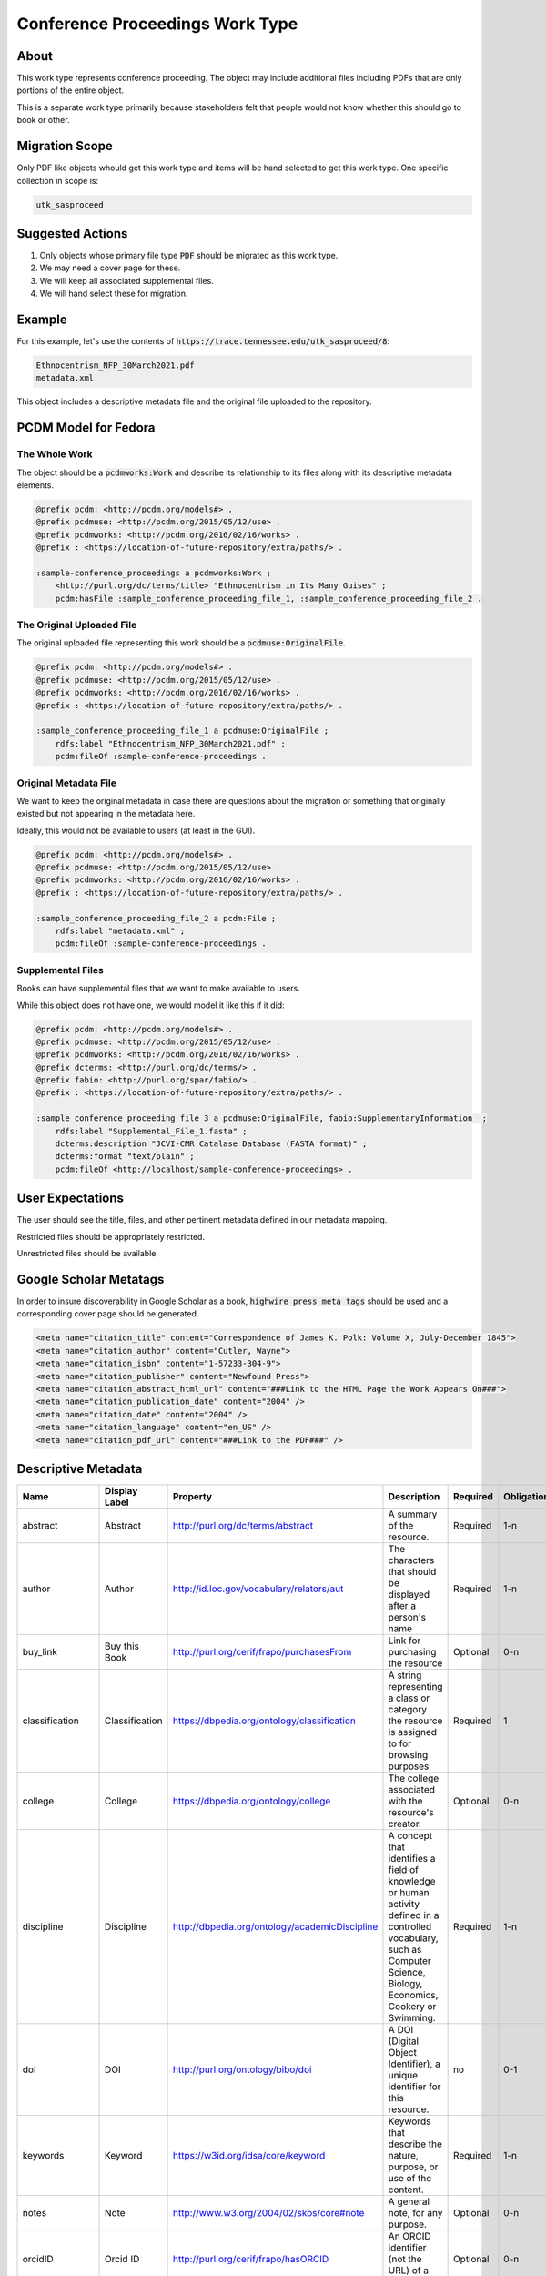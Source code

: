 Conference Proceedings Work Type
================================

About
-----

This work type represents conference proceeding.  The object may include additional files including PDFs that are only
portions of the entire object.

This is a separate work type primarily because stakeholders felt that people would not know whether this should go to
book or other.

Migration Scope
---------------

Only PDF like objects whould get this work type and items will be hand selected to get this work type. One specific collection
in scope is:

.. code-block:: text

    utk_sasproceed

Suggested Actions
-----------------

1. Only objects whose primary file type :code:`PDF` should be migrated as this work type.
2. We may need a cover page for these.
3. We will keep all associated supplemental files.
4. We will hand select these for migration.

Example
-------

For this example, let's use the contents of :code:`https://trace.tennessee.edu/utk_sasproceed/8`:

.. code-block:: text

    Ethnocentrism_NFP_30March2021.pdf
    metadata.xml


This object includes a descriptive metadata file and the original file uploaded to the repository.

PCDM Model for Fedora
---------------------

==============
The Whole Work
==============

The object should be a :code:`pcdmworks:Work` and describe its relationship to its files along with its descriptive
metadata elements.


.. code-block:: turtle

    @prefix pcdm: <http://pcdm.org/models#> .
    @prefix pcdmuse: <http://pcdm.org/2015/05/12/use> .
    @prefix pcdmworks: <http://pcdm.org/2016/02/16/works> .
    @prefix : <https://location-of-future-repository/extra/paths/> .

    :sample-conference_proceedings a pcdmworks:Work ;
        <http://purl.org/dc/terms/title> "Ethnocentrism in Its Many Guises" ;
        pcdm:hasFile :sample_conference_proceeding_file_1, :sample_conference_proceeding_file_2 .

==========================
The Original Uploaded File
==========================

The original uploaded file representing this work should be a :code:`pcdmuse:OriginalFile`.

.. code-block:: turtle

    @prefix pcdm: <http://pcdm.org/models#> .
    @prefix pcdmuse: <http://pcdm.org/2015/05/12/use> .
    @prefix pcdmworks: <http://pcdm.org/2016/02/16/works> .
    @prefix : <https://location-of-future-repository/extra/paths/> .

    :sample_conference_proceeding_file_1 a pcdmuse:OriginalFile ;
        rdfs:label "Ethnocentrism_NFP_30March2021.pdf" ;
        pcdm:fileOf :sample-conference-proceedings .

======================
Original Metadata File
======================

We want to keep the original metadata in case there are questions about the migration or something that originally existed
but not appearing in the metadata here.

Ideally, this would not be available to users (at least in the GUI).

.. code-block:: turtle

    @prefix pcdm: <http://pcdm.org/models#> .
    @prefix pcdmuse: <http://pcdm.org/2015/05/12/use> .
    @prefix pcdmworks: <http://pcdm.org/2016/02/16/works> .
    @prefix : <https://location-of-future-repository/extra/paths/> .

    :sample_conference_proceeding_file_2 a pcdm:File ;
        rdfs:label "metadata.xml" ;
        pcdm:fileOf :sample-conference-proceedings .

==================
Supplemental Files
==================

Books can have supplemental files that we want to make available to users.

While this object does not have one, we would model it like this if it did:

.. code-block:: turtle

    @prefix pcdm: <http://pcdm.org/models#> .
    @prefix pcdmuse: <http://pcdm.org/2015/05/12/use> .
    @prefix pcdmworks: <http://pcdm.org/2016/02/16/works> .
    @prefix dcterms: <http://purl.org/dc/terms/> .
    @prefix fabio: <http://purl.org/spar/fabio/> .
    @prefix : <https://location-of-future-repository/extra/paths/> .

    :sample_conference_proceeding_file_3 a pcdmuse:OriginalFile, fabio:SupplementaryInformation  ;
        rdfs:label "Supplemental_File_1.fasta" ;
        dcterms:description "JCVI-CMR Catalase Database (FASTA format)" ;
        dcterms:format "text/plain" ;
        pcdm:fileOf <http://localhost/sample-conference-proceedings> .


User Expectations
-----------------

The user should see the title, files, and other pertinent metadata defined in our metadata mapping.

Restricted files should be appropriately restricted.

Unrestricted files should be available.

.. image:: ../images/book_work_type.png
    :width: 600
    :Alt: Wireframe of a Sample Technical Report

Google Scholar Metatags
-----------------------

In order to insure discoverability in Google Scholar as a book, :code:`highwire press meta tags` should be
used and a corresponding cover page should be generated.

.. code-block:: xml

    <meta name="citation_title" content="Correspondence of James K. Polk: Volume X, July-December 1845">
    <meta name="citation_author" content="Cutler, Wayne">
    <meta name="citation_isbn" content="1-57233-304-9">
    <meta name="citation_publisher" content="Newfound Press">
    <meta name="citation_abstract_html_url" content="###Link to the HTML Page the Work Appears On###">
    <meta name="citation_publication_date" content="2004" />
    <meta name="citation_date" content="2004" />
    <meta name="citation_language" content="en_US" />
    <meta name="citation_pdf_url" content="###Link to the PDF###" />

Descriptive Metadata
--------------------

+------------------+------------------+------------------------------------------------+-------------------------------------------------------------------------------------------------------------------------------------------------------------------------+----------+------------+------------+-----------+---------------+------------------------------------------------------------------------------------+-----------+------------------------------------------+
| Name             | Display Label    | Property                                       | Description                                                                                                                                                             | Required | Obligation | Admin only | Facetable | Brief Results | Vocab                                                                              | Syntax    | Metatags                                 |
+==================+==================+================================================+=========================================================================================================================================================================+==========+============+============+===========+===============+====================================================================================+===========+==========================================+
| abstract         | Abstract         | http://purl.org/dc/terms/abstract              | A summary of the resource.                                                                                                                                              | Required | 1-n        | no         | no        | yes           | none                                                                               |           | citation_abstract, dcterms_abstract      |
+------------------+------------------+------------------------------------------------+-------------------------------------------------------------------------------------------------------------------------------------------------------------------------+----------+------------+------------+-----------+---------------+------------------------------------------------------------------------------------+-----------+------------------------------------------+
| author           | Author           | http://id.loc.gov/vocabulary/relators/aut      | The characters that should be displayed after a person's name                                                                                                           | Required | 1-n        | no         | yes       | yes           |                                                                                    |           | citation_author                          |
+------------------+------------------+------------------------------------------------+-------------------------------------------------------------------------------------------------------------------------------------------------------------------------+----------+------------+------------+-----------+---------------+------------------------------------------------------------------------------------+-----------+------------------------------------------+
| buy_link         | Buy this Book    | http://purl.org/cerif/frapo/purchasesFrom      | Link for purchasing the resource                                                                                                                                        | Optional | 0-n        | no         | no        | no            | none                                                                               | URI       |                                          |
+------------------+------------------+------------------------------------------------+-------------------------------------------------------------------------------------------------------------------------------------------------------------------------+----------+------------+------------+-----------+---------------+------------------------------------------------------------------------------------+-----------+------------------------------------------+
| classification   | Classification   | https://dbpedia.org/ontology/classification    | A string representing a class or category the resource is assigned to for browsing purposes                                                                             | Required | 1          | no         | yes       | no            | local                                                                              |           |                                          |
+------------------+------------------+------------------------------------------------+-------------------------------------------------------------------------------------------------------------------------------------------------------------------------+----------+------------+------------+-----------+---------------+------------------------------------------------------------------------------------+-----------+------------------------------------------+
| college          | College          | https://dbpedia.org/ontology/college           | The college associated with the resource's creator.                                                                                                                     | Optional | 0-n        | no         | yes       | no            | local                                                                              |           |                                          |
+------------------+------------------+------------------------------------------------+-------------------------------------------------------------------------------------------------------------------------------------------------------------------------+----------+------------+------------+-----------+---------------+------------------------------------------------------------------------------------+-----------+------------------------------------------+
| discipline       | Discipline       | http://dbpedia.org/ontology/academicDiscipline | A concept that identifies a field of knowledge or human activity defined in a controlled vocabulary, such as Computer Science, Biology, Economics, Cookery or Swimming. | Required | 1-n        | no         | yes       | no            | Bepress vocabulary?                                                                |           | citation_keywords                        |
+------------------+------------------+------------------------------------------------+-------------------------------------------------------------------------------------------------------------------------------------------------------------------------+----------+------------+------------+-----------+---------------+------------------------------------------------------------------------------------+-----------+------------------------------------------+
| doi              | DOI              | http://purl.org/ontology/bibo/doi              | A DOI (Digital Object Identifier), a unique identifier for this resource.                                                                                               | no       | 0-1        | no         | no        | no            |                                                                                    |           | citation_doi                             |
+------------------+------------------+------------------------------------------------+-------------------------------------------------------------------------------------------------------------------------------------------------------------------------+----------+------------+------------+-----------+---------------+------------------------------------------------------------------------------------+-----------+------------------------------------------+
| keywords         | Keyword          | https://w3id.org/idsa/core/keyword             | Keywords that describe the nature, purpose, or use of the content.                                                                                                      | Required | 1-n        | no         | no        | no            | none                                                                               |           | citation_keywords                        |
+------------------+------------------+------------------------------------------------+-------------------------------------------------------------------------------------------------------------------------------------------------------------------------+----------+------------+------------+-----------+---------------+------------------------------------------------------------------------------------+-----------+------------------------------------------+
| notes            | Note             | http://www.w3.org/2004/02/skos/core#note       | A general note, for any purpose.                                                                                                                                        | Optional | 0-n        | no         | no        | no            | none                                                                               |           |                                          |
+------------------+------------------+------------------------------------------------+-------------------------------------------------------------------------------------------------------------------------------------------------------------------------+----------+------------+------------+-----------+---------------+------------------------------------------------------------------------------------+-----------+------------------------------------------+
| orcidID          | Orcid ID         | http://purl.org/cerif/frapo/hasORCID           | An ORCID identifier (not the URL) of a researcher                                                                                                                       | Optional | 0-n        | no         | no        | no            |                                                                                    | ORCID URL | citation_author_orcid                    |
+------------------+------------------+------------------------------------------------+-------------------------------------------------------------------------------------------------------------------------------------------------------------------------+----------+------------+------------+-----------+---------------+------------------------------------------------------------------------------------+-----------+------------------------------------------+
| publication_city | Publication City | http://id.loc.gov/vocabulary/relators/pup      | The place where a resource is published                                                                                                                                 | Required | 1          | no         | no        | no            | geonames                                                                           |           |                                          |
+------------------+------------------+------------------------------------------------+-------------------------------------------------------------------------------------------------------------------------------------------------------------------------+----------+------------+------------+-----------+---------------+------------------------------------------------------------------------------------+-----------+------------------------------------------+
| date_publication | Publication Date | http://purl.org/dc/terms/issued                | Date of formal issuance of the resource.                                                                                                                                | Required | 1          | no         | yes       | no            |                                                                                    | ISO-8601  | citation_date, citation_publication_date |
+------------------+------------------+------------------------------------------------+-------------------------------------------------------------------------------------------------------------------------------------------------------------------------+----------+------------+------------+-----------+---------------+------------------------------------------------------------------------------------+-----------+------------------------------------------+
| publisher        | Publisher        | http://id.loc.gov/vocabulary/relators/pbl      | A person or organization responsible for publishing, releasing, or issuing a resource                                                                                   | Optional | 0-1        | no         | no        | no            | none                                                                               |           | citation_publisher                       |
+------------------+------------------+------------------------------------------------+-------------------------------------------------------------------------------------------------------------------------------------------------------------------------+----------+------------+------------+-----------+---------------+------------------------------------------------------------------------------------+-----------+------------------------------------------+
| resource_type    | Resource Type    | http://purl.org/dc/terms/type                  | The nature or genre of the resource.                                                                                                                                    | Required | 1          | no         | yes       | no            | COAR (https://vocabularies.coar-repositories.org/resource_types/resource_types.nt) |           | dcterms:type                             |
+------------------+------------------+------------------------------------------------+-------------------------------------------------------------------------------------------------------------------------------------------------------------------------+----------+------------+------------+-----------+---------------+------------------------------------------------------------------------------------+-----------+------------------------------------------+
| subject          | Subject          | http://purl.org/dc/terms/subject               | A topic of the resource.                                                                                                                                                | Optional | 0-n        | no         | yes       | no            | FAST                                                                               |           | citation_keywords                        |
+------------------+------------------+------------------------------------------------+-------------------------------------------------------------------------------------------------------------------------------------------------------------------------+----------+------------+------------+-----------+---------------+------------------------------------------------------------------------------------+-----------+------------------------------------------+
| date_submission  | Submission Date  | http://purl.org/dc/terms/dateSubmitted         | Date of submission of the resource.                                                                                                                                     | Required | 1          | no         | no        | no            |                                                                                    | ISO-8601  |                                          |
+------------------+------------------+------------------------------------------------+-------------------------------------------------------------------------------------------------------------------------------------------------------------------------+----------+------------+------------+-----------+---------------+------------------------------------------------------------------------------------+-----------+------------------------------------------+
| title            | Title            | http://purl.org/dc/terms/title                 | A name given to the resource.                                                                                                                                           | Required | 1          | no         | no        | yes           | none                                                                               |           | citation_title                           |
+------------------+------------------+------------------------------------------------+-------------------------------------------------------------------------------------------------------------------------------------------------------------------------+----------+------------+------------+-----------+---------------+------------------------------------------------------------------------------------+-----------+------------------------------------------+
| editor           | Editor           | http://id.loc.gov/vocabulary/relators/edt      |                                                                                                                                                                         | Optional | 0-n        | no         |           |               |                                                                                    |           | citation_editor                          |
+------------------+------------------+------------------------------------------------+-------------------------------------------------------------------------------------------------------------------------------------------------------------------------+----------+------------+------------+-----------+---------------+------------------------------------------------------------------------------------+-----------+------------------------------------------+
| language         | Language         | http://purl.org/dc/terms/language              | The language of the resource.                                                                                                                                           | Optional | 0-n        | no         |           |               |                                                                                    |           | citation_language                        |
+------------------+------------------+------------------------------------------------+-------------------------------------------------------------------------------------------------------------------------------------------------------------------------+----------+------------+------------+-----------+---------------+------------------------------------------------------------------------------------+-----------+------------------------------------------+
| isbn             | ISBN             | http://purl.org/ontology/bibo/isbn             |                                                                                                                                                                         | Required | 1-n        | no         |           |               |                                                                                    |           | citation_isbn                            |
+------------------+------------------+------------------------------------------------+-------------------------------------------------------------------------------------------------------------------------------------------------------------------------+----------+------------+------------+-----------+---------------+------------------------------------------------------------------------------------+-----------+------------------------------------------+
| conference       | Conference       | http://purl.org/ontology/bibo/presentedAt      | The title of the conference where the resource was presented.                                                                                                           | Required | 1          | no         |           |               |                                                                                    |           | citation_conference_title                |
+------------------+------------------+------------------------------------------------+-------------------------------------------------------------------------------------------------------------------------------------------------------------------------+----------+------------+------------+-----------+---------------+------------------------------------------------------------------------------------+-----------+------------------------------------------+
